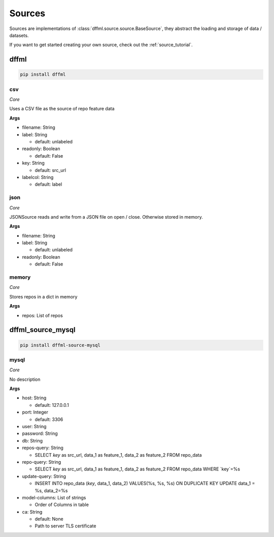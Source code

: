 .. _plugin_sources:

Sources
=======

Sources are implementations of :class:`dffml.source.source.BaseSource`, they
abstract the loading and storage of data / datasets.

If you want to get started creating your own source, check out the
:ref:`source_tutorial`.

dffml
-----

.. code-block:: console

    pip install dffml


csv
~~~

*Core*

Uses a CSV file as the source of repo feature data

**Args**

- filename: String

- label: String

  - default: unlabeled

- readonly: Boolean

  - default: False

- key: String

  - default: src_url

- labelcol: String

  - default: label

json
~~~~

*Core*

JSONSource reads and write from a JSON file on open / close. Otherwise
stored in memory.

**Args**

- filename: String

- label: String

  - default: unlabeled

- readonly: Boolean

  - default: False

memory
~~~~~~

*Core*

Stores repos in a dict in memory

**Args**

- repos: List of repos

dffml_source_mysql
------------------

.. code-block:: console

    pip install dffml-source-mysql


mysql
~~~~~

*Core*

No description

**Args**

- host: String

  - default: 127.0.0.1

- port: Integer

  - default: 3306

- user: String

- password: String

- db: String

- repos-query: String

  - SELECT `key` as src_url, data_1 as feature_1, data_2 as feature_2 FROM repo_data

- repo-query: String

  - SELECT `key` as src_url, data_1 as feature_1, data_2 as feature_2 FROM repo_data WHERE `key`=%s

- update-query: String

  - INSERT INTO repo_data (`key`, data_1, data_2) VALUES(%s, %s, %s) ON DUPLICATE KEY UPDATE data_1 = %s, data_2=%s

- model-columns: List of strings

  - Order of Columns in table

- ca: String

  - default: None
  - Path to server TLS certificate